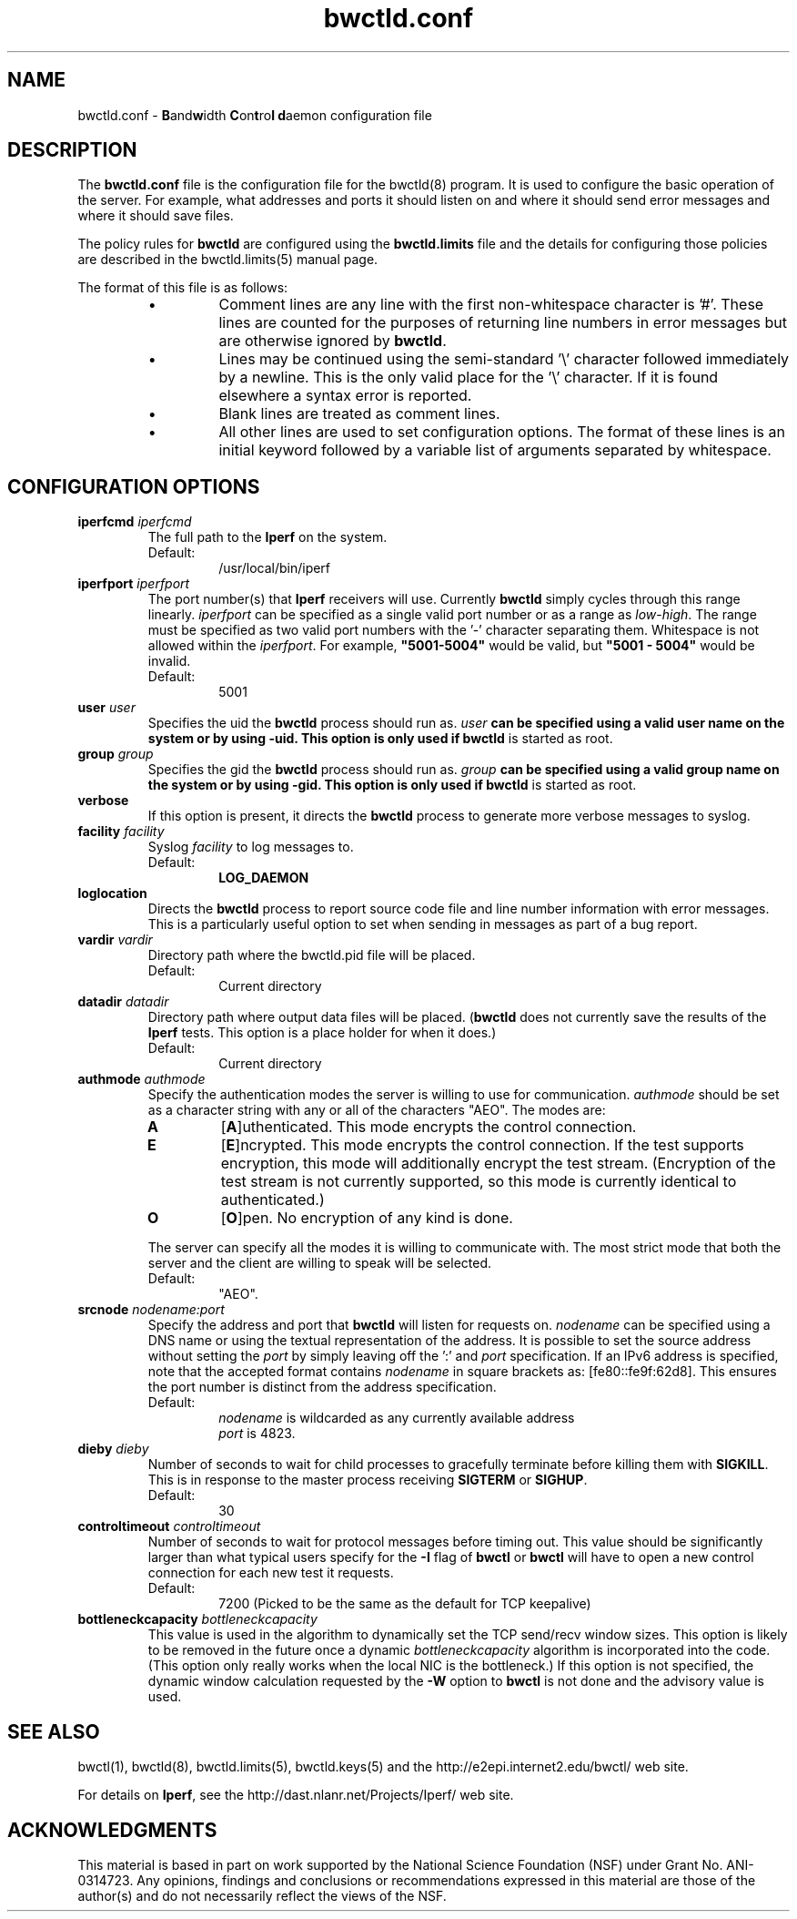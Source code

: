 ." The first line of this file must contain the '"[e][r][t][v] line
." to tell man to run the appropriate filter "t" for table.
."
."	$Id$
."
."######################################################################
."#									#
."#			   Copyright (C)  2004				#
."#	     			Internet2				#
."#			   All Rights Reserved				#
."#									#
."######################################################################
."
."	File:		bwctld.8
."
."	Author:		Jeff Boote
."			Internet2
."
."	Date:		Thu Feb 12 15:44:09 MST 2004
."
."	Description:	
."
.TH bwctld.conf 5 "$Date$"
.SH NAME
bwctld.conf \- \fBB\fRand\fBw\fRidth \fBC\fRon\fBt\fRro\fBl\fR
\fBd\fRaemon configuration file
.SH DESCRIPTION
The \fBbwctld.conf\fR file is the configuration file for the bwctld(8)
program. It is used to configure the basic operation of the server. For
example, what addresses and ports it should listen on and where it should
send error messages and where it should save files.
.PP
The policy rules for \fBbwctld\fR are configured using the \fBbwctld.limits\fR
file and the details for configuring those policies are described in
the bwctld.limits(5) manual page.
.PP
The format of this file is as follows:
.RS
.IP \(bu
Comment lines are any line with the first non-whitespace character is '#'.
These lines are counted for the purposes of returning line numbers in error
messages but are otherwise ignored by \fBbwctld\fR.
.IP \(bu
Lines may be continued using the semi-standard '\\' character followed
immediately by a newline. This is the only valid place for the '\\'
character. If it is found elsewhere a syntax error is reported.
.IP \(bu
Blank lines are treated as comment lines.
.IP \(bu
All other lines are used to set configuration options. The format of these
lines is an initial keyword followed by a variable list of arguments
separated by whitespace.
.RE
.SH CONFIGURATION OPTIONS
.TP
.BI iperfcmd " iperfcmd"
The full path to the \fBIperf\fR on the system.
.RS
.IP Default:
/usr/local/bin/iperf
.RE
.TP
.BI iperfport " iperfport"
The port number(s) that \fBIperf\fR receivers will use.
Currently \fBbwctld\fR simply cycles through this range linearly.
\fIiperfport\fR can be specified as a single valid port number or as
a range as \fIlow\fR-\fIhigh\fR. The range must be specified as two valid
port numbers with the '-' character separating them. Whitespace is
not allowed within the \fIiperfport\fR. For example, \fB"5001-5004"\fR would
be valid, but \fB"5001 - 5004"\fR would be invalid.
.RS
.IP Default:
5001
.RE
.TP
.BI user " user"
Specifies the uid the \fBbwctld\fR process should run as. \fIuser\fB
can be specified using a valid user name on the system or by using -uid.
This option is only used if \fBbwctld\fR is started as root.
.TP
.BI group " group"
Specifies the gid the \fBbwctld\fR process should run as. \fIgroup\fB
can be specified using a valid group name on the system or by using -gid.
This option is only used if \fBbwctld\fR is started as root.
.TP
.B verbose
If this option is present, it directs the \fBbwctld\fR process to
generate more verbose messages to syslog.
.TP
.BI facility " facility"
Syslog \fIfacility\fR to log messages to.
.RS
.IP Default:
\fBLOG_DAEMON\fR
.RE
.TP
.B loglocation
Directs the \fBbwctld\fR process to report source code file and line
number information with error messages. This is a particularly useful
option to set when sending in messages as part of a bug report.
.TP
.BI vardir " vardir"
Directory path where the bwctld.pid file will be placed.
.RS
.IP Default:
Current directory
.RE
.TP
.BI datadir " datadir"
Directory path where output data files will be placed. (\fBbwctld\fR
does not currently save the results of the \fBIperf\fR tests. This
option is a place holder for when it does.)
.RS
.IP Default:
Current directory
.RE
.TP
.BI authmode " authmode"
Specify the authentication modes the server is willing to use for
communication. \fIauthmode\fR should be set as a character string with
any or all of the characters "AEO". The modes are:
.RS
.IP \fBA\fR
[\fBA\fR]uthenticated. This mode encrypts the control connection.
.IP \fBE\fR
[\fBE\fR]ncrypted. This mode encrypts the control connection. If the
test supports encryption, this mode will additionally encrypt the test
stream. (Encryption of the test stream is not currently supported, so
this mode is currently identical to authenticated.)
.IP \fBO\fR
[\fBO\fR]pen. No encryption of any kind is done.
.PP
The server can specify all the modes it is willing to communicate with. The
most strict mode that both the server and the client are willing to speak
will be selected.
.IP Default:
"AEO".
.RE
.TP
.BI srcnode " nodename:port"
Specify the address and port that \fBbwctld\fR will listen for requests on.
\fInodename\fR can be specified using a DNS name or using the textual
representation of the address. It is possible to set the source address
without setting the \fIport\fR by simply leaving off the ':' and \fIport\fR
specification. If an IPv6 address is specified, note that the accepted format
contains \fInodename\fR in square brackets as: [fe80::fe9f:62d8]. This
ensures the port number is distinct from the address specification.
.RS
.IP Default:
\fInodename\fR is wildcarded as any currently available address
.br
\fIport\fR is 4823.
.RE
.TP
.BI dieby " dieby"
Number of seconds to wait for child processes to gracefully terminate
before killing them with \fBSIGKILL\fR. This is in response to the master
process receiving \fBSIGTERM\fR or \fBSIGHUP\fR.
.RS
.IP Default:
30
.RE
.TP
.BI controltimeout " controltimeout"
Number of seconds to wait for protocol messages before timing out. This
value should be significantly larger than what typical users specify
for the \fB-I\fR flag of \fBbwctl\fR or \fBbwctl\fR will have to open
a new control connection for each new test it requests.
.RS
.IP Default:
7200 (Picked to be the same as the default for TCP keepalive)
.RE
.TP
.BI bottleneckcapacity " bottleneckcapacity"
This value is used in the algorithm to dynamically set the TCP
send/recv window sizes. This option is likely to be removed in the
future once a dynamic \fIbottleneckcapacity\fR algorithm is incorporated
into the code. (This option only really works when the local NIC is
the bottleneck.) If this option is not specified, the dynamic window
calculation requested by the \fB-W\fR option to \fBbwctl\fR is not
done and the advisory value is used.
.SH SEE ALSO
bwctl(1), bwctld(8), bwctld.limits(5), bwctld.keys(5)
and the http://e2epi.internet2.edu/bwctl/ web site.
.PP
For details on \fBIperf\fR, see the http://dast.nlanr.net/Projects/Iperf/
web site.
.SH ACKNOWLEDGMENTS
This material is based in part on work supported by the National Science
Foundation (NSF) under Grant No. ANI-0314723. Any opinions, findings and
conclusions or recommendations expressed in this material are those of
the author(s) and do not necessarily reflect the views of the NSF.
